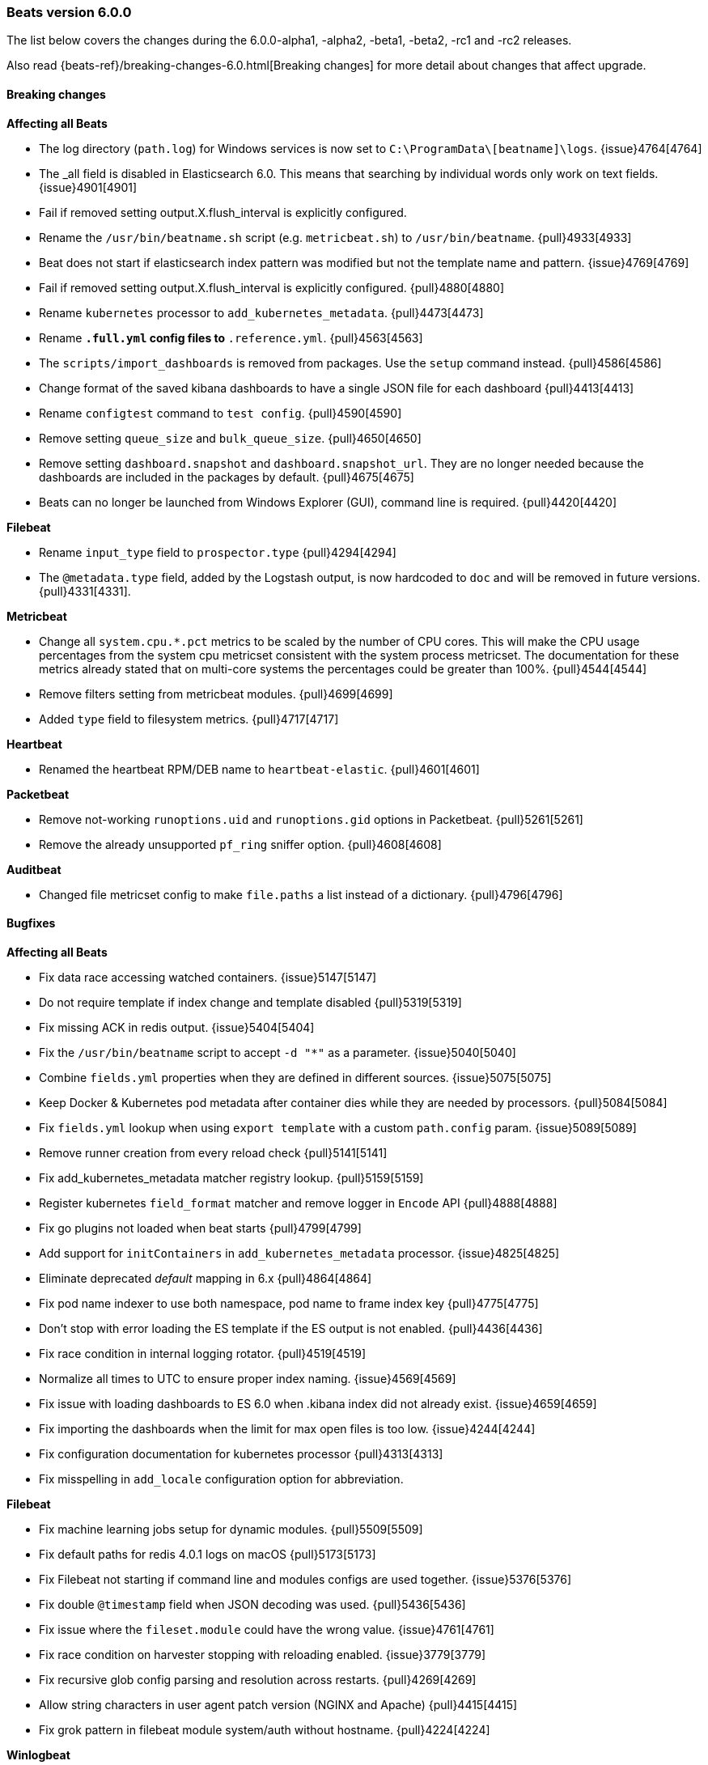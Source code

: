 [[release-notes-6.0.0]]
=== Beats version 6.0.0

The list below covers the changes during the 6.0.0-alpha1, -alpha2, -beta1, -beta2, -rc1 and -rc2 releases.

Also read {beats-ref}/breaking-changes-6.0.html[Breaking changes] for more detail about changes that affect
upgrade.

==== Breaking changes

*Affecting all Beats*

- The log directory (`path.log`) for Windows services is now set to `C:\ProgramData\[beatname]\logs`. {issue}4764[4764]
- The _all field is disabled in Elasticsearch 6.0. This means that searching by individual
  words only work on text fields. {issue}4901[4901]
- Fail if removed setting output.X.flush_interval is explicitly configured.
- Rename the `/usr/bin/beatname.sh` script (e.g. `metricbeat.sh`) to `/usr/bin/beatname`. {pull}4933[4933]
- Beat does not start if elasticsearch index pattern was modified but not the template name and pattern. {issue}4769[4769]
- Fail if removed setting output.X.flush_interval is explicitly configured. {pull}4880[4880]
- Rename `kubernetes` processor to `add_kubernetes_metadata`. {pull}4473[4473]
- Rename `*.full.yml` config files to `*.reference.yml`. {pull}4563[4563]
- The `scripts/import_dashboards` is removed from packages. Use the `setup` command instead. {pull}4586[4586]
- Change format of the saved kibana dashboards to have a single JSON file for each dashboard {pull}4413[4413]
- Rename `configtest` command to `test config`. {pull}4590[4590]
- Remove setting `queue_size` and `bulk_queue_size`. {pull}4650[4650]
- Remove setting `dashboard.snapshot` and `dashboard.snapshot_url`. They are no longer needed because the
  dashboards are included in the packages by default. {pull}4675[4675]
- Beats can no longer be launched from Windows Explorer (GUI), command line is required. {pull}4420[4420]

*Filebeat*

- Rename `input_type` field to `prospector.type` {pull}4294[4294]
- The `@metadata.type` field, added by the Logstash output, is now hardcoded to `doc` and will be removed in future versions. {pull}4331[4331].

*Metricbeat*

- Change all `system.cpu.*.pct` metrics to be scaled by the number of CPU cores.
  This will make the CPU usage percentages from the system cpu metricset consistent
  with the system process metricset. The documentation for these metrics already
  stated that on multi-core systems the percentages could be greater than 100%. {pull}4544[4544]
- Remove filters setting from metricbeat modules. {pull}4699[4699]
- Added `type` field to filesystem metrics. {pull}4717[4717]

*Heartbeat*

- Renamed the heartbeat RPM/DEB name to `heartbeat-elastic`. {pull}4601[4601]

*Packetbeat*

- Remove not-working `runoptions.uid` and `runoptions.gid` options in Packetbeat. {pull}5261[5261]
- Remove the already unsupported `pf_ring` sniffer option. {pull}4608[4608]

*Auditbeat*

- Changed file metricset config to make `file.paths` a list instead of a dictionary. {pull}4796[4796]

==== Bugfixes

*Affecting all Beats*

- Fix data race accessing watched containers. {issue}5147[5147]
- Do not require template if index change and template disabled {pull}5319[5319]
- Fix missing ACK in redis output. {issue}5404[5404]
- Fix the `/usr/bin/beatname` script to accept `-d "*"` as a parameter. {issue}5040[5040]
- Combine `fields.yml` properties when they are defined in different sources. {issue}5075[5075]
- Keep Docker & Kubernetes pod metadata after container dies while they are needed by processors. {pull}5084[5084]
- Fix `fields.yml` lookup when using `export template` with a custom `path.config` param. {issue}5089[5089]
- Remove runner creation from every reload check {pull}5141[5141]
- Fix add_kubernetes_metadata matcher registry lookup. {pull}5159[5159]
- Register kubernetes `field_format` matcher and remove logger in `Encode` API {pull}4888[4888]
- Fix go plugins not loaded when beat starts {pull}4799[4799]
- Add support for `initContainers` in `add_kubernetes_metadata` processor. {issue}4825[4825]
- Eliminate deprecated _default_ mapping in 6.x {pull}4864[4864]
- Fix pod name indexer to use both namespace, pod name to frame index key {pull}4775[4775]
- Don't stop with error loading the ES template if the ES output is not enabled. {pull}4436[4436]
- Fix race condition in internal logging rotator. {pull}4519[4519]
- Normalize all times to UTC to ensure proper index naming. {issue}4569[4569]
- Fix issue with loading dashboards to ES 6.0 when .kibana index did not already exist. {issue}4659[4659]
- Fix importing the dashboards when the limit for max open files is too low. {issue}4244[4244]
- Fix configuration documentation for kubernetes processor {pull}4313[4313]
- Fix misspelling in `add_locale` configuration option for abbreviation.

*Filebeat*

- Fix machine learning jobs setup for dynamic modules. {pull}5509[5509]
- Fix default paths for redis 4.0.1 logs on macOS {pull}5173[5173]
- Fix Filebeat not starting if command line and modules configs are used together. {issue}5376[5376]
- Fix double `@timestamp` field when JSON decoding was used. {pull}5436[5436]
- Fix issue where the `fileset.module` could have the wrong value. {issue}4761[4761]
- Fix race condition on harvester stopping with reloading enabled. {issue}3779[3779]
- Fix recursive glob config parsing and resolution across restarts. {pull}4269[4269]
- Allow string characters in user agent patch version (NGINX and Apache) {pull}4415[4415]
- Fix grok pattern in filebeat module system/auth without hostname. {pull}4224[4224]

*Winlogbeat*

- Removed validation of top-level config keys. This behavior was inconsistent with other Beats
  and caused maintainability issues. {pull}4657[4657]

*Metricbeat*

- Use `beat.name` instead of `beat.hostname` in the Host Overview dashboard. {pull}5340[5340]
- Fix the loading of 5.x dashboards. {issue}5277[5277]
- Fix a memory allocation issue where more memory was allocated than needed in the windows-perfmon metricset. {issue}5035[5035]
- Don't start metricbeat if external modules config is wrong and reload is disabled {pull}5053[5053]
- The MongoDB module now connects on each fetch, to avoid stopping the whole Metricbeat instance if MongoDB is not up when starting. {pull}5120[5120]
- Fix kubernetes events module to be able to index time fields properly. {issue}5093[5093]
- Fixed `cmd_set` and `cmd_get` being mixed in the Memcache module. {pull}5189[5189]
- Added missing mongodb configuration file to the `modules.d` folder. {pull}4870[4870]
- Fix wrong MySQL CRUD queries timelion visualization {pull}4857[4857]
- Add new metrics to CPU metricset {pull}4969[4969]
- Fix issue affecting Windows services timing out at startup. {pull}4491[4491]
- Fix incorrect docker.diskio.total metric calculation. {pull}4507[4507]
- Vsphere module: used memory field corrected. {issue}4461[4461]
- Set correct format for percent fields in memory module. {pull}4619[4619]
- Fix a debug statement that said a module wrapper had stopped when it hadn't. {pull}4264[4264]
- Use MemAvailable value from /proc/meminfo on Linux 3.14. {pull}4316[4316]
- Fix panic when events were dropped by filters. {issue}4327[4327]
- Add filtering to system filesystem metricset to remove relative mountpoints like those
  from Linux network namespaces. {pull}4370[4370]
- Remove unnecessary print statement in schema apis. {pull}4355[4355]
- Fix type of field `haproxy.stat.check.health.last`. {issue}4407[4407]

*Heartbeat*

- Fix monitor.name being empty by default. {issue}4852[4852]
- Fix wrong event timestamps. {issue}4851[4851]

*Packetbeat*

- Fix missing length check in the PostgreSQL module. {pull}5457[5457]
- Fix panic in ACK handler if event is dropped on blocked queue {issue}5524[5524]
- Update flow timestamp on each packet being received. {issue}4895[4895]
- Enabled /proc/net/tcp6 scanning and fixed ip v6 parsing. {pull}4442[4442]
- Enable memcache filtering only if a port is specified in the config file. {issue}4335[4335]

*Auditbeat*

- Fix `file.max_file_size` config option for the audit file metricset. {pull}4796[4796]

==== Added

*Affecting all Beats*

- Enable flush timeout by default. {pull}5150[5150]
- Add @metadata.version to events send to Logstash. {pull}5166[5166]
- Add setting to enable/disable the slow start in logstash output. {pull}4972[4972]
- Update init scripts to use the `test config` subcommand instead of the deprecated `-configtest` flag. {issue}4600[4600]
- Get by default the credentials for connecting to Kibana from the Elasticsearch output configuration. {pull}4867[4867]
- Added `cloud.id` and `cloud.auth` settings, for simplifying using Beats with the Elastic Cloud. {issue}4959[4959]
- Add lz4 compression support to kafka output. {pull}4977[4977]
- Add newer kafka versions to kafka output. {pull}4977[4977]
- Configure the index name when loading the dashboards and the index pattern. {pull}4949[4949]
- New cli subcommands interface. {pull}4420[4420]
- Allow source path matching in `add_docker_metadata` processor. {pull}4495[4495]
- Add support for analyzers and multifields in fields.yml. {pull}4574[4574]
- Add support for JSON logging. {pull}4523[4523]
- Add `test output` command, to test Elasticsearch and Logstash output settings. {pull}4590[4590]
- Introduce configurable event queue settings: queue.mem.events, queue.mem.flush.min_events and queue.mem.flush.timeout. {pull}4650[4650]
- Enable pipelining in Logstash output by default. {pull}4650[4650]
- Added 'result' field to Elasticsearch QueryResult struct for compatibility with 6.x Index and Delete API responses. {issue]4661[4661]
- The sample dashboards are now included in the Beats packages. {pull}4675[4675]
- Add `pattern` option to be used in the fields.yml to specify the pattern for a number field. {pull}4731[4731]
- Upgraded to Golang 1.8.3. {pull}4401[4401]
- Added the possibility to set Elasticsearch mapping template settings from the Beat configuration file. {pull}4284[4284] {pull}4317[4317]
- Add a variable to the SysV init scripts to make it easier to change the user. {pull}4340[4340]
- Add the option to write the generated Elasticsearch mapping template into a file. {pull}4323[4323]
- Add `instance_name` in GCE add_cloud_metadata processor. {pull}4414[4414]
- Add `add_docker_metadata` processor. {pull}4352[4352]
- Add `logging.files` `permissions` option. {pull}4295[4295]

*Filebeat*

- Add Kubernetes manifests to deploy Filebeat. {pull}5349[5349]
- Changed the number of shards in the default configuration to 3. {issue}5095[5095]
- Don't start filebeat if external modules/prospectors config is wrong and reload is disabled {pull}5053[5053]
- Add `filebeat.registry_flush` setting, to delay the registry updates. {pull}5146[5146]
- Add experimental Redis module. {pull}4441[4441]
- Nginx module: use the first not-private IP address as the remote_ip. {pull}4417[4417]
- Load Ingest Node pipelines when the Elasticsearch connection is established, instead of only once at startup. {pull}4479[4479]
- Add support for loading Xpack Machine Learning configurations from the modules, and added sample configurations for the Nginx module. {pull}4506[4506] {pull}4609[4609]
- Add udp prospector type. {pull}4452[4452]
- Enabled Cgo which means libc is dynamically compiled. {pull}4546[4546]
- Add Beta module config reloading mechanism {pull}4566[4566]
- Remove spooler and publisher components and settings. {pull}4644[4644]
- Added ability to sort harvested files. {pull}4374[4374]
- Add experimental Redis slow log prospector type. {pull}4180[4180]

*Winlogbeat*

- Changed the number of shards in the default configuration to 3. {issue}5095[5095]
- Add the ability to use LevelRaw if Level isn't populated in the event XML. {pull}4257[4257]

*Metricbeat*

- Add Kubernetes manifests to deploy Metricbeat. {pull}5349[5349]
- Auto-select a hostname (based on the host on which the Beat is running) in the Host Overview dashboard. {pull}5340[5340]
- Add `filesystem.ignore_types` to system module for ignoring filesystem types. {issue}4685[4685]
- Add support to exclude labels from kubernetes pod metadata. {pull}4757[4757]
- Add random startup delay to each metricset to avoid the thundering herd problem. {issue}4010[4010]
- Add the ability to configure audit rules to the kernel module. {pull}4482[4482]
- Add the ability to configure kernel's audit failure mode. {pull}4516[4516]
- Add experimental Aerospike module. {pull}4560[4560]
- Vsphere module: collect custom fields from virtual machines. {issue}4464[4464]
- Add `test modules` command, to test modules expected output. {pull}4656[4656]
- Add `processors` setting to metricbeat modules. {pull}4699[4699]
- Support `npipe` protocol (Windows) in Docker module. {pull}4751[4751]
- Add macOS implementation of the system diskio metricset. {issue}4144[4144]
- Add process_summary metricset that records high level metrics about processes. {pull}4231[4231]
- Add `kube-state-metrics` based metrics to `kubernetes` module {pull}4253[4253]
- Add debug logging to Jolokia JMX metricset. {pull}4341[4341]
- Add events metricset for kubernetes metricbeat module {pull}4315[4315]
- Change Metricbeat default configuration file to be better optimized for most users. {pull}4329[4329]
- Add experimental RabbitMQ module. {pull}4394[4394]
- Add Kibana dashboard for the Kubernetes modules. {pull}4138[4138]

*Heartbeat*

- Changed the number of shards in the default configuration to 1. {issue}5095[5095]
- Enabled Cgo which means libc is dynamically compiled. {pull}4546[4546]

*Packetbeat*

- Changed the number of shards in the default configuration to 3. {issue}5095[5095]

*Auditbeat*

- Changed the number of shards in the default configuration to 3. {issue}5095[5095]
- Add support for receiving audit events using a multicast socket. {issue}4850[4850]
- Added `file.hash_types` config option for controlling the hash types. {pull}4796[4796]
- Added the ability to specify byte unit suffixes to `file.max_file_size`. {pull}4796[4796]
- Add file integrity metricset to the audit module. {pull}4486[4486]

==== Deprecated

*Affecting all Beats*

- The `@metadata.type` field, added by the Logstash output, is deprecated, hardcoded to `doc` and will be removed in future versions. {pull}4331[4331].


*Filebeat*

- The `filebeat.config_dir` option is deprecated. Use `filebeat.config.prospector` options instead. {pull}5321[5321]
- Deprecate `input_type` prospector config. Use `type` config option instead. {pull}4294[4294]
